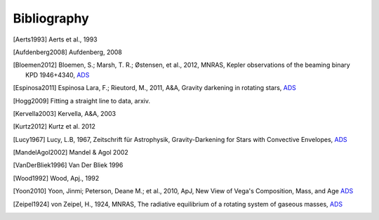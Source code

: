 .. _bibliography:
    
Bibliography
============

.. [Aerts1993] Aerts et al., 1993
.. [Aufdenberg2008] Aufdenberg, 2008
.. [Bloemen2012] 
    Bloemen, S.; Marsh, T. R.; Østensen, et al., 2012, MNRAS,
    Kepler observations of the beaming binary KPD 1946+4340,
    `ADS <http://adsabs.harvard.edu/abs/2011MNRAS.410.1787B>`_
.. [Espinosa2011] Espinosa Lara, F.; Rieutord, M., 2011, A&A,
   Gravity darkening in rotating stars, 
   `ADS <http://adsabs.harvard.edu/abs/2011A&A...533A..43E>`_
.. [Hogg2009] Fitting a straight line to data, arxiv.
.. [Kervella2003] Kervella, A&A, 2003
.. [Kurtz2012] Kurtz et al. 2012
.. [Lucy1967] Lucy, L.B, 1967, Zeitschrift für Astrophysik,
   Gravity-Darkening for Stars with Convective Envelopes, `ADS <http://adsabs.harvard.edu/abs/1967ZA.....65...89L>`_
.. [MandelAgol2002] Mandel & Agol 2002
.. [VanDerBliek1996] Van Der Bliek 1996
.. [Wood1992] Wood, Apj., 1992
.. [Yoon2010] Yoon, Jinmi; Peterson, Deane M.; et al., 2010, ApJ, New View of Vega's
   Composition, Mass, and Age `ADS <http://adsabs.harvard.edu/abs/2010ApJ...708...71Y>`_
.. [Zeipel1924] von Zeipel, H., 1924, MNRAS,
   The radiative equilibrium of a rotating system of gaseous masses,
   `ADS <http://adsabs.harvard.edu/abs/1924MNRAS..84..665V>`_